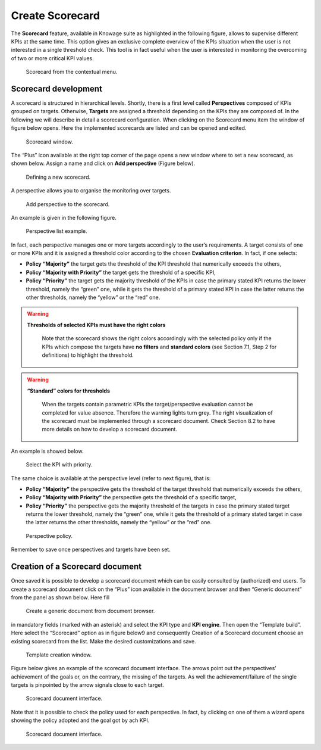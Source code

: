 Create Scorecard
################

The **Scorecard** feature, available in Knowage suite as highlighted in the following figure, allows to supervise different KPIs at the same time. This option gives an exclusive complete overview of the KPIs situation when the user is not interested in a single threshold check. This tool is in fact useful when the user is interested in monitoring the overcoming of two or more critical KPI values.

.. _scorcardforthecontmenu:
.. figure:: media/image161.png

    Scorecard from the contextual menu.

Scorecard development
-------------------------

A scorecard is structured in hierarchical levels. Shortly, there is a first level called **Perspectives** composed of KPIs grouped on targets. Otherwise, **Targets** are assigned a threshold depending on the KPIs they are composed of. In the following we will describe in detail a scorecard configuration. When clicking on the Scorecard menu item the window of figure below opens. Here the implemented scorecards are listed and can be opened and edited.

.. _scorcardwindow:
.. figure:: media/image162.png

    Scorecard window.

The “Plus” icon available at the right top corner of the page opens a new window where to set a new scorecard, as shown below. Assign a name and click on **Add perspective** (Figure below).

.. figure:: media/image163.png

   Defining a new scorecard.

A perspective allows you to organise the monitoring over targets. 

.. figure:: media/image164.png

    Add perspective to the scorecard.

An example is given in the following figure.

.. _perspectlistexample:
.. figure:: media/image165.png

    Perspective list example.

In fact, each perspective manages one or more targets accordingly to the user’s requirements. A target consists of one or more KPIs and it is assigned a threshold color according to the chosen **Evaluation criterion**. In fact, if one selects:

-  **Policy “Majority”** the target gets the threshold of the KPI threshold that numerically exceeds the others,
-  **Policy “Majority with Priority”** the target gets the threshold of a specific KPI,
-  **Policy “Priority”** the target gets the majority threshold of the KPIs in case the primary stated KPI returns the lower threshold,       namely the “green” one, while it gets the threshold of a primary stated KPI in case the latter returns the other thresholds, namely the “yellow” or the “red” one.

.. warning::
    **Thresholds of selected KPIs must have the right colors**
       
       Note that the scorecard shows the right colors accordingly with the selected policy only if the KPIs which compose the targets          have **no filters** and **standard colors** (see Section 7.1, Step 2 for definitions) to highlight the threshold.

.. warning:: 
    **“Standard” colors for thresholds**
       
       When the targets contain parametric KPIs the target/perspective evaluation cannot be completed for value absence. Therefore the          warning lights turn grey. The right visualization of the scorecard must be implemented through a scorecard document. Check              Section 8.2 to have more details on how to develop a scorecard document.

An example is showed below.

.. figure:: media/image166.png

    Select the KPI with priority.

The same choice is available at the perspective level (refer to next figure), that is:

-  **Policy “Majority”** the perspective gets the threshold of the target threshold that numerically exceeds the others,
-  **Policy “Majority with Priority”** the perspective gets the threshold of a specific target,
-  **Policy “Priority”** the perspective gets the majority threshold of the targets in case the primary stated target returns the lower    threshold, namely the “green” one, while it gets the threshold of a primary stated target in case the latter returns the other          thresholds, namely the “yellow” or the “red” one.

.. _prespectpolicy:
.. figure:: media/image167.png

    Perspective policy.

Remember to save once perspectives and targets have been set.

Creation of a Scorecard document
-------------------------------------

Once saved it is possible to develop a scorecard document which can be easily consulted by (authorized) end users. To create a scorecard document click on the “Plus” icon available in the document browser and then “Generic document” from the panel as shown below. Here fill

.. figure:: media/image168.png

    Create a generic document from document browser.

in mandatory fields (marked with an asterisk) and select the KPI type and **KPI engine**. Then open the “Template build”. Here select the “Scorecard” option as in figure below9 and consequently Creation of a Scorecard document choose an existing scorecard from the list. Make the desired customizations and save.

.. figure:: media/image169.png

    Template creation window.

Figure below gives an example of the scorecard document interface. The arrows point out the perspectives’ achievement of the goals or, on the contrary, the missing of the targets. As well the achievement/failure of the single targets is pinpointed by the arrow signals close to each target.

.. figure:: media/image170.png

    Scorecard document interface.

Note that it is possible to check the policy used for each perspective. In fact, by clicking on one of them a wizard opens showing the policy adopted and the goal got by ach KPI.

.. figure:: media/image170.png

    Scorecard document interface.
   
